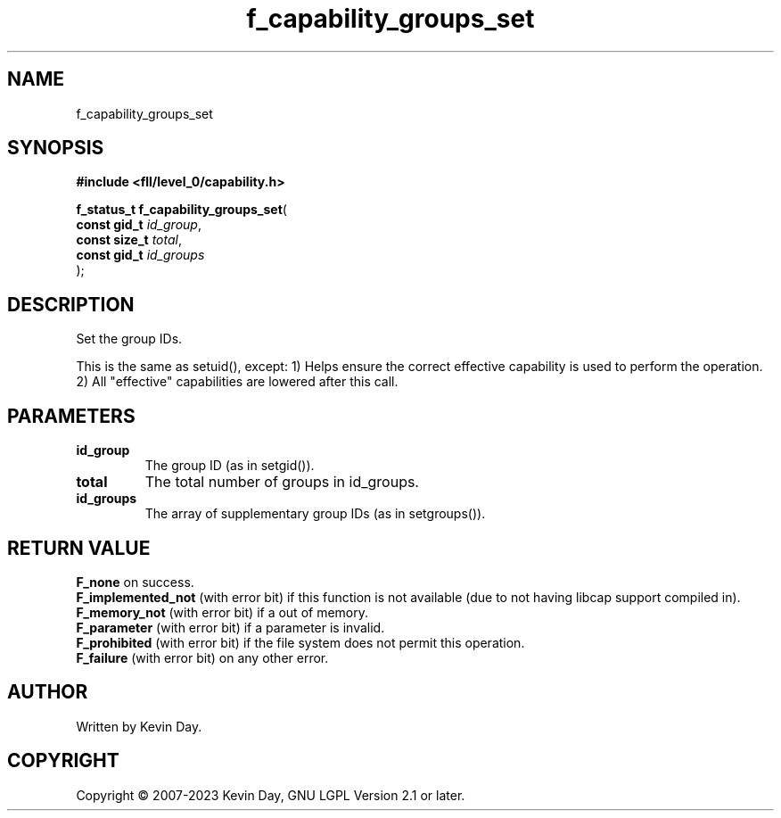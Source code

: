 .TH f_capability_groups_set "3" "July 2023" "FLL - Featureless Linux Library 0.6.8" "Library Functions"
.SH "NAME"
f_capability_groups_set
.SH SYNOPSIS
.nf
.B #include <fll/level_0/capability.h>
.sp
\fBf_status_t f_capability_groups_set\fP(
    \fBconst gid_t  \fP\fIid_group\fP,
    \fBconst size_t \fP\fItotal\fP,
    \fBconst gid_t  \fP\fIid_groups\fP
);
.fi
.SH DESCRIPTION
.PP
Set the group IDs.
.PP
This is the same as setuid(), except: 1) Helps ensure the correct effective capability is used to perform the operation. 2) All "effective" capabilities are lowered after this call.
.SH PARAMETERS
.TP
.B id_group
The group ID (as in setgid()).

.TP
.B total
The total number of groups in id_groups.

.TP
.B id_groups
The array of supplementary group IDs (as in setgroups()).

.SH RETURN VALUE
.PP
\fBF_none\fP on success.
.br
\fBF_implemented_not\fP (with error bit) if this function is not available (due to not having libcap support compiled in).
.br
\fBF_memory_not\fP (with error bit) if a out of memory.
.br
\fBF_parameter\fP (with error bit) if a parameter is invalid.
.br
\fBF_prohibited\fP (with error bit) if the file system does not permit this operation.
.br
\fBF_failure\fP (with error bit) on any other error.
.SH AUTHOR
Written by Kevin Day.
.SH COPYRIGHT
.PP
Copyright \(co 2007-2023 Kevin Day, GNU LGPL Version 2.1 or later.
